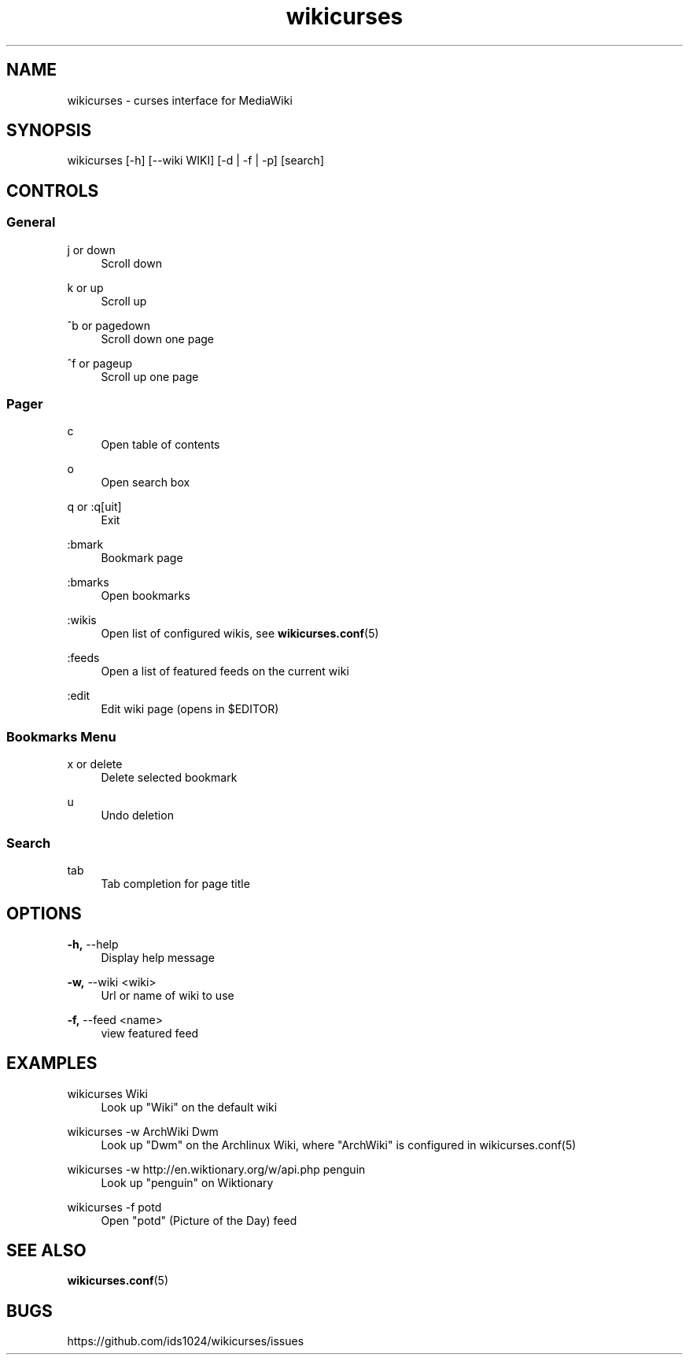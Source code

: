 .TH wikicurses 1 2014-10-25
.SH NAME
wikicurses \- curses interface for MediaWiki
.SH SYNOPSIS
wikicurses [\-h] [\-\-wiki WIKI] [\-d | \-f | \-p] [search]
.SH CONTROLS
.SS General
.PP
j or down
.RS 4
Scroll down
.RE
.PP
k or up
.RS 4
Scroll up
.RE
.PP
^b or pagedown
.RS 4
Scroll down one page
.RE
.PP
^f or pageup
.RS 4
Scroll up one page
.RE
.SS Pager
.PP
c
.RS 4
Open table of contents
.RE
.PP
o
.RS 4
Open search box
.RE
.PP
q or :q[uit]
.RS 4
Exit
.RE
.PP
:bmark
.RS 4
Bookmark page
.RE
.PP
:bmarks
.RS 4
Open bookmarks
.RE
.PP
:wikis
.RS 4
Open list of configured wikis, see \fBwikicurses.conf\fR(5)
.RE
.PP
:feeds
.RS 4
Open a list of featured feeds on the current wiki
.RE
.PP
:edit
.RS 4
Edit wiki page (opens in $EDITOR)
.RE
.SS Bookmarks Menu
.PP
x or delete
.RS 4
Delete selected bookmark
.RE
.PP
u
.RS 4
Undo deletion
.RE
.SS Search
.PP
tab
.RS 4
Tab completion for page title
.RE
.SH OPTIONS
.PP
\fB\-h,\fR \-\-help
.RS 4
Display help message
.RE
.PP
\fB\-w,\fR \-\-wiki <wiki>
.RS 4
Url or name of wiki to use
.RE
.PP
\fB\-f,\fR \-\-feed <name>
.RS 4
view featured feed
.RE
.SH EXAMPLES
.PP
wikicurses Wiki
.RS 4
Look up "Wiki" on the default wiki
.RE
.PP
wikicurses -w ArchWiki Dwm
.RS 4
Look up "Dwm" on the Archlinux Wiki, where "ArchWiki" is configured in \fbwikicurses.conf\fr(5)
.RE
.PP
wikicurses -w http://en.wiktionary.org/w/api.php penguin
.RS 4
Look up "penguin" on Wiktionary
.RE
.PP
wikicurses -f potd
.RS 4
Open "potd" (Picture of the Day) feed
.RE
.SH SEE ALSO
\fBwikicurses.conf\fR(5)
.SH BUGS
https://github.com/ids1024/wikicurses/issues
